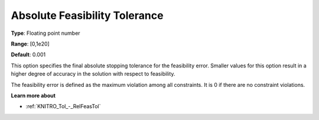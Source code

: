 .. _KNITRO_Tol_-_AbsFeasTol:


Absolute Feasibility Tolerance
==============================



**Type**:	Floating point number	

**Range**:	[0,1e20]	

**Default**:	0.001	



This option specifies the final absolute stopping tolerance for the feasibility error. Smaller values for this option result in a higher degree of accuracy in the solution with respect to feasibility.



The feasibility error is defined as the maximum violation among all constraints. It is 0 if there are no constraint violations.



**Learn more about** 

*	:ref:`KNITRO_Tol_-_RelFeasTol`  
